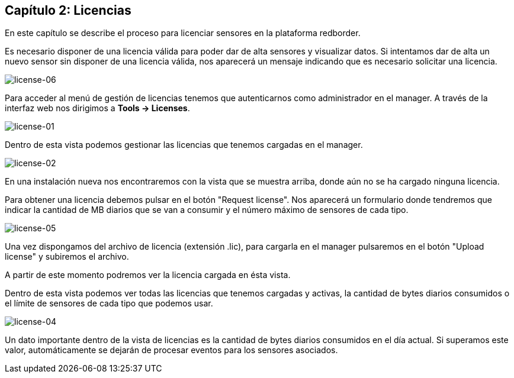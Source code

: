 == Capítulo 2: Licencias

En este capítulo se describe el proceso para licenciar sensores en la plataforma redborder.

Es necesario disponer de una licencia válida para poder dar de alta sensores y visualizar datos. Si intentamos dar de alta
un nuevo sensor sin disponer de una licencia válida, nos aparecerá un mensaje indicando que es necesario solicitar una licencia.

image::images/license/license-06.png["license-06",align="center"]

Para acceder al menú de gestión de licencias tenemos que autenticarnos como administrador en el manager.
A través de la interfaz web nos dirigimos a *Tools -> Licenses*.

image::images/license/license-01.png["license-01",align="center"]

Dentro de esta vista podemos gestionar las licencias que tenemos cargadas en el manager.

image::images/license/license-02.png["license-02",align="center"]

En una instalación nueva nos encontraremos con la vista que se muestra arriba, donde aún no se ha cargado ninguna licencia.

Para obtener una licencia debemos pulsar en el botón "Request license". Nos aparecerá un formulario donde tendremos que
indicar la cantidad de MB diarios que se van a consumir y el número máximo de sensores de cada tipo.

image::images/license/license-05.png["license-05",align="center"]

Una vez dispongamos del archivo de licencia (extensión .lic), para cargarla en el manager pulsaremos en el botón "Upload license"
y subiremos el archivo.

A partir de este momento podremos ver la licencia cargada en ésta vista.

Dentro de esta vista podemos ver todas las licencias que tenemos cargadas y activas, la cantidad de bytes diarios consumidos o
el límite de sensores de cada tipo que podemos usar.

image::images/license/license-04.png["license-04",align="center"]

Un dato importante dentro de la vista de licencias es la cantidad de bytes diarios consumidos en el día actual. Si superamos este valor,
automáticamente se dejarán de procesar eventos para los sensores asociados.

